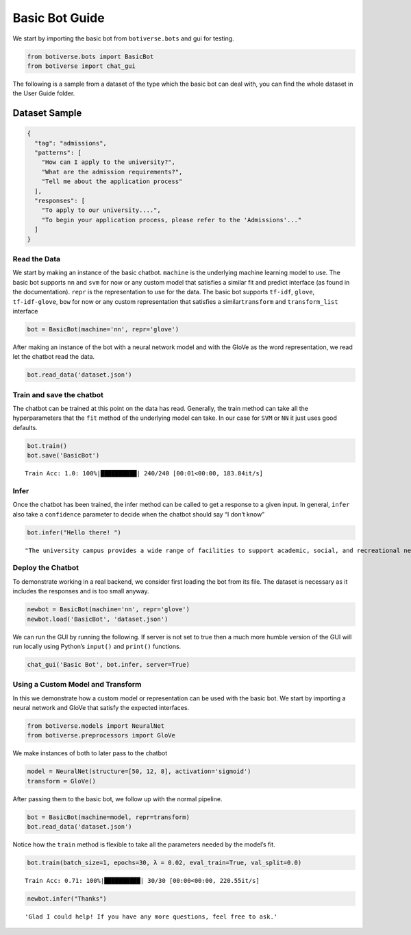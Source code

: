 Basic Bot Guide
===============

We start by importing the basic bot from ``botiverse.bots`` and gui for
testing.

.. code:: ipython3

    from botiverse.bots import BasicBot
    from botiverse import chat_gui

The following is a sample from a dataset of the type which the basic bot
can deal with, you can find the whole dataset in the User Guide folder.

Dataset Sample
^^^^^^^^^^^^^^

.. code:: json

       {
         "tag": "admissions",
         "patterns": [
           "How can I apply to the university?",
           "What are the admission requirements?",
           "Tell me about the application process"
         ],
         "responses": [
           "To apply to our university....",
           "To begin your application process, please refer to the 'Admissions'..."
         ]
       }

Read the Data
~~~~~~~~~~~~~

We start by making an instance of the basic chatbot. ``machine`` is the
underlying machine learning model to use. The basic bot supports ``nn``
and ``svm`` for now or any custom model that satisfies a similar fit and
predict interface (as found in the documentation). ``repr`` is the
representation to use for the data. The basic bot supports ``tf-idf``,
``glove``, ``tf-idf-glove``, ``bow`` for now or any custom
representation that satisfies a similar\ ``transform`` and
``transform_list`` interface

.. code:: ipython3

    bot = BasicBot(machine='nn', repr='glove')

After making an instance of the bot with a neural network model and with
the GloVe as the word representation, we read let the chatbot read the
data.

.. code:: ipython3

    bot.read_data('dataset.json')

Train and save the chatbot
~~~~~~~~~~~~~~~~~~~~~~~~~~

The chatbot can be trained at this point on the data has read.
Generally, the train method can take all the hyperparameters that the
``fit`` method of the underlying model can take. In our case for ``SVM``
or ``NN`` it just uses good defaults.

.. code:: ipython3

    bot.train()
    bot.save('BasicBot')


.. parsed-literal::

    Train Acc: 1.0: 100%|██████████| 240/240 [00:01<00:00, 183.84it/s] 


Infer
~~~~~

Once the chatbot has been trained, the infer method can be called to get
a response to a given input. In general, ``infer`` also take a
``confidence`` parameter to decide when the chatbot should say “I don’t
know”

.. code:: ipython3

    bot.infer("Hello there! ")




.. parsed-literal::

    "The university campus provides a wide range of facilities to support academic, social, and recreational needs. From well-equipped classrooms and libraries to sports facilities and student clubs, there's something for everyone. Check out our website's 'Campus Life' section to discover more about the available amenities."



Deploy the Chatbot
~~~~~~~~~~~~~~~~~~

To demonstrate working in a real backend, we consider first loading the
bot from its file. The dataset is necessary as it includes the responses
and is too small anyway.

.. code:: ipython3

    newbot = BasicBot(machine='nn', repr='glove')
    newbot.load('BasicBot', 'dataset.json')

We can run the GUI by running the following. If server is not set to
true then a much more humble version of the GUI will run locally using
Python’s ``input()`` and ``print()`` functions.

.. code:: ipython3

    chat_gui('Basic Bot', bot.infer, server=True)

Using a Custom Model and Transform
~~~~~~~~~~~~~~~~~~~~~~~~~~~~~~~~~~

In this we demonstrate how a custom model or representation can be used
with the basic bot. We start by importing a neural network and GloVe
that satisfy the expected interfaces.

.. code:: ipython3

    from botiverse.models import NeuralNet
    from botiverse.preprocessors import GloVe

We make instances of both to later pass to the chatbot

.. code:: ipython3

    model = NeuralNet(structure=[50, 12, 8], activation='sigmoid')
    transform = GloVe()

After passing them to the basic bot, we follow up with the normal
pipeline.

.. code:: ipython3

    bot = BasicBot(machine=model, repr=transform)
    bot.read_data('dataset.json')

Notice how the ``train`` method is flexible to take all the parameters
needed by the model’s fit.

.. code:: ipython3

    bot.train(batch_size=1, epochs=30, λ = 0.02, eval_train=True, val_split=0.0)


.. parsed-literal::

    Train Acc: 0.71: 100%|██████████| 30/30 [00:00<00:00, 220.55it/s]


.. code:: ipython3

    newbot.infer("Thanks")




.. parsed-literal::

    'Glad I could help! If you have any more questions, feel free to ask.'


